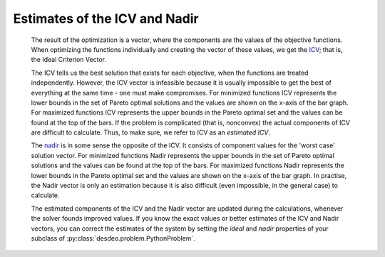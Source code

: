 Estimates of the ICV and Nadir
==============================

    The result of the optimization is a vector, where the components are the
    values of the objective functions. When optimizing the functions
    individually and creating the vector of these values, we get the `ICV
    <../helps/terminology.html>`__; that is, the Ideal Criterion Vector.

    The ICV tells us the best solution that exists for each objective, when the
    functions are treated independently. However, the ICV vector is infeasible
    because it is usually impossible to get the best of everything at the same
    time - one must make compromises. For minimized functions ICV represents
    the lower bounds in the set of Pareto optimal solutions and the values are
    shown on the x-axis of the bar graph. For maximized functions ICV
    represents the upper bounds in the Pareto optimal set and the values can be
    found at the top of the bars. If the problem is complicated (that is,
    nonconvex) the actual components of ICV are difficult to calculate. Thus,
    to make sure, we refer to ICV as an *estimated ICV*.

    The `nadir <../helps/terminology.html>`__ is in some sense the opposite of the
    ICV. It consists of component values for the 'worst case' solution
    vector. For minimized functions Nadir represents the upper bounds in
    the set of Pareto optimal solutions and the values can be found at
    the top of the bars. For maximized functions Nadir represents the
    lower bounds in the Pareto optimal set and the values are shown on
    the x-axis of the bar graph. In practise, the Nadir vector is only
    an estimation because it is also difficult (even impossible, in the
    general case) to calculate.

    The estimated components of the ICV and the Nadir vector are updated during
    the calculations, whenever the solver founds improved values. If you know
    the exact values or better estimates of the ICV and Nadir vectors, you can
    correct the estimates of the system by setting the `ideal` and `nadir`
    properties of your subclass of :py:class:`desdeo.problem.PythonProblem`.
